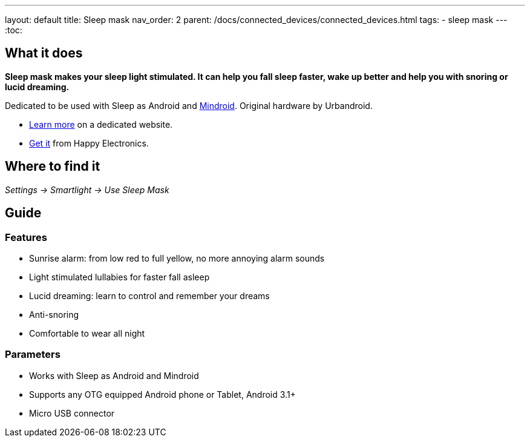 ---
layout: default
title: Sleep mask
nav_order: 2
parent: /docs/connected_devices/connected_devices.html
tags:
- sleep mask
---
:toc:

## What it does
*Sleep mask makes your sleep light stimulated. It can help you fall sleep faster, wake up better and help you with snoring or lucid dreaming.*

Dedicated to be used with Sleep as Android and link:https://play.google.com/store/apps/details?id=com.urbandroid.mind[Mindroid]. Original hardware by Urbandroid.

- link:http://sleepmask.urbandroid.org/[Learn more] on a dedicated website.
- link:https://www.happy-electronics.eu/shop/en/home/32-sleep-mask-for-sleep-as-android.html[Get it] from Happy Electronics.

## Where to find it
_Settings -> Smartlight -> Use Sleep Mask_

## Guide
### Features

* Sunrise alarm: from low red to full yellow, no more annoying alarm sounds
* Light stimulated lullabies for faster fall asleep
* Lucid dreaming: learn to control and remember your dreams
* Anti-snoring
* Comfortable to wear all night

### Parameters

* Works with Sleep as Android and Mindroid
* Supports any OTG equipped Android phone or Tablet, Android 3.1+
* Micro USB connector
